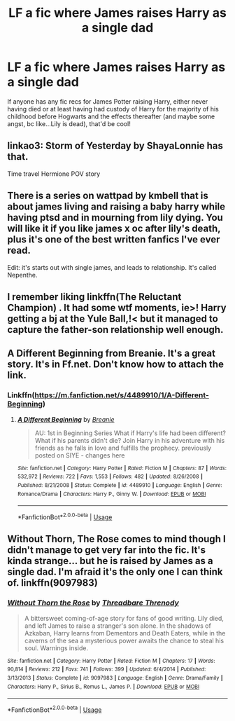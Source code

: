 #+TITLE: LF a fic where James raises Harry as a single dad

* LF a fic where James raises Harry as a single dad
:PROPERTIES:
:Author: wixleykryptonese
:Score: 18
:DateUnix: 1577567977.0
:DateShort: 2019-Dec-29
:FlairText: Request
:END:
If anyone has any fic recs for James Potter raising Harry, either never having died or at least having had custody of Harry for the majority of his childhood before Hogwarts and the effects thereafter (and maybe some angst, bc like...Lily is dead), that'd be cool!


** linkao3: Storm of Yesterday by ShayaLonnie has that.

Time travel Hermione POV story
:PROPERTIES:
:Author: midelus
:Score: 6
:DateUnix: 1577595888.0
:DateShort: 2019-Dec-29
:END:


** There is a series on wattpad by kmbell that is about james living and raising a baby harry while having ptsd and in mourning from lily dying. You will like it if you like james x oc after lily's death, plus it's one of the best written fanfics I've ever read.

Edit: it's starts out with single james, and leads to relationship. It's called Nepenthe.
:PROPERTIES:
:Author: heroofchickenchasing
:Score: 3
:DateUnix: 1577572286.0
:DateShort: 2019-Dec-29
:END:


** I remember liking linkffn(The Reluctant Champion) . It had some wtf moments, ie>! Harry getting a bj at the Yule Ball,!< but it managed to capture the father-son relationship well enough.
:PROPERTIES:
:Author: KeyserWood
:Score: 3
:DateUnix: 1577573077.0
:DateShort: 2019-Dec-29
:END:


** A Different Beginning from Breanie. It's a great story. It's in Ff.net. Don't know how to attach the link.
:PROPERTIES:
:Author: Jon_the_fat_bear
:Score: 2
:DateUnix: 1577570707.0
:DateShort: 2019-Dec-29
:END:

*** Linkffn([[https://m.fanfiction.net/s/4489910/1/A-Different-Beginning]])
:PROPERTIES:
:Author: QuentinQuarles
:Score: 3
:DateUnix: 1577572045.0
:DateShort: 2019-Dec-29
:END:

**** [[https://www.fanfiction.net/s/4489910/1/][*/A Different Beginning/*]] by [[https://www.fanfiction.net/u/1265123/Breanie][/Breanie/]]

#+begin_quote
  AU: 1st in Beginning Series What if Harry's life had been different? What if his parents didn't die? Join Harry in his adventure with his friends as he falls in love and fulfills the prophecy. previously posted on SIYE - changes here
#+end_quote

^{/Site/:} ^{fanfiction.net} ^{*|*} ^{/Category/:} ^{Harry} ^{Potter} ^{*|*} ^{/Rated/:} ^{Fiction} ^{M} ^{*|*} ^{/Chapters/:} ^{87} ^{*|*} ^{/Words/:} ^{532,972} ^{*|*} ^{/Reviews/:} ^{722} ^{*|*} ^{/Favs/:} ^{1,553} ^{*|*} ^{/Follows/:} ^{482} ^{*|*} ^{/Updated/:} ^{8/26/2008} ^{*|*} ^{/Published/:} ^{8/21/2008} ^{*|*} ^{/Status/:} ^{Complete} ^{*|*} ^{/id/:} ^{4489910} ^{*|*} ^{/Language/:} ^{English} ^{*|*} ^{/Genre/:} ^{Romance/Drama} ^{*|*} ^{/Characters/:} ^{Harry} ^{P.,} ^{Ginny} ^{W.} ^{*|*} ^{/Download/:} ^{[[http://www.ff2ebook.com/old/ffn-bot/index.php?id=4489910&source=ff&filetype=epub][EPUB]]} ^{or} ^{[[http://www.ff2ebook.com/old/ffn-bot/index.php?id=4489910&source=ff&filetype=mobi][MOBI]]}

--------------

*FanfictionBot*^{2.0.0-beta} | [[https://github.com/tusing/reddit-ffn-bot/wiki/Usage][Usage]]
:PROPERTIES:
:Author: FanfictionBot
:Score: 1
:DateUnix: 1577572059.0
:DateShort: 2019-Dec-29
:END:


** Without Thorn, The Rose comes to mind though I didn't manage to get very far into the fic. It's kinda strange... but he is raised by James as a single dad. I'm afraid it's the only one I can think of. linkffn(9097983)
:PROPERTIES:
:Author: hrmdurr
:Score: 2
:DateUnix: 1577592439.0
:DateShort: 2019-Dec-29
:END:

*** [[https://www.fanfiction.net/s/9097983/1/][*/Without Thorn the Rose/*]] by [[https://www.fanfiction.net/u/2488014/Threadbare-Threnody][/Threadbare Threnody/]]

#+begin_quote
  A bittersweet coming-of-age story for fans of good writing. Lily died, and left James to raise a stranger's son alone. In the shadows of Azkaban, Harry learns from Dementors and Death Eaters, while in the caverns of the sea a mysterious power awaits the chance to steal his soul. Warnings inside.
#+end_quote

^{/Site/:} ^{fanfiction.net} ^{*|*} ^{/Category/:} ^{Harry} ^{Potter} ^{*|*} ^{/Rated/:} ^{Fiction} ^{M} ^{*|*} ^{/Chapters/:} ^{17} ^{*|*} ^{/Words/:} ^{90,814} ^{*|*} ^{/Reviews/:} ^{212} ^{*|*} ^{/Favs/:} ^{741} ^{*|*} ^{/Follows/:} ^{399} ^{*|*} ^{/Updated/:} ^{6/4/2014} ^{*|*} ^{/Published/:} ^{3/13/2013} ^{*|*} ^{/Status/:} ^{Complete} ^{*|*} ^{/id/:} ^{9097983} ^{*|*} ^{/Language/:} ^{English} ^{*|*} ^{/Genre/:} ^{Drama/Family} ^{*|*} ^{/Characters/:} ^{Harry} ^{P.,} ^{Sirius} ^{B.,} ^{Remus} ^{L.,} ^{James} ^{P.} ^{*|*} ^{/Download/:} ^{[[http://www.ff2ebook.com/old/ffn-bot/index.php?id=9097983&source=ff&filetype=epub][EPUB]]} ^{or} ^{[[http://www.ff2ebook.com/old/ffn-bot/index.php?id=9097983&source=ff&filetype=mobi][MOBI]]}

--------------

*FanfictionBot*^{2.0.0-beta} | [[https://github.com/tusing/reddit-ffn-bot/wiki/Usage][Usage]]
:PROPERTIES:
:Author: FanfictionBot
:Score: 1
:DateUnix: 1577592455.0
:DateShort: 2019-Dec-29
:END:
